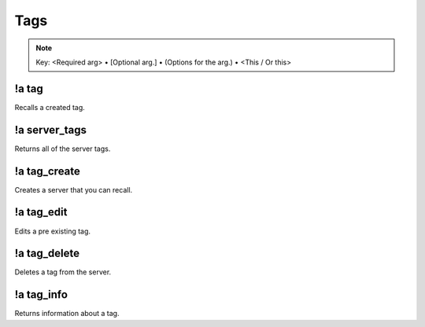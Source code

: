 ****
Tags
****

.. note::
	Key: <Required arg> • [Optional arg.] • (Options for the arg.) • <This / Or this>

!a tag
^^^^^^
Recalls a created tag.

.. code-block:: none
	:linenos:

	Aliases:
	none

	Usage:
	!a tag <TAG NAME>

	User Permissions:
	none

	Channel Requirements:
	none

!a server_tags
^^^^^^^^^^^^^^
Returns all of the server tags.

.. code-block:: none
	:linenos:

	Aliases:
	- sts

	Usage:
	!a server_tags

	User Permissions:
	none

	Channel Requirements:
	none

!a tag_create
^^^^^^^^^^^^^
Creates a server that you can recall.

.. code-block:: none
	:linenos:

	Aliases:
	- tc

	Usage:
	!a tag_create <"TAG NAME"> <TAG CONTENT>

	User Permissions:
	none

	Channel Requirements:
	none

!a tag_edit
^^^^^^^^^^^
Edits a pre existing tag.

.. code-block:: none
	:linenos:

	Aliases:
	- te

	Usage:
	!a tag_edit <"TAG NAME"> <TAG CONTENT>

	User Permissions:
	none

	Channel Requirements:
	none

!a tag_delete
^^^^^^^^^^^^^
Deletes a tag from the server.

.. code-block:: none
	:linenos:

	Aliases:
	- td

	Usage:
	!a tag_delete <"TAG NAME">

	User Permissions:
	none

	Channel Requirements:
	none

!a tag_info
^^^^^^^^^^^
Returns information about a tag.

.. code-block:: none
	:linenos:

	Aliases:
	- ti

	Usage:
	!a tag_information <"TAG NAME">

	User Permissions:
	none

	Channel Requirements:
	none